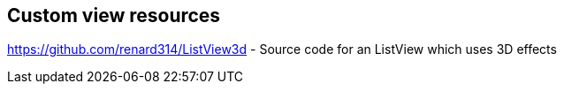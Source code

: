 == Custom view resources
	

https://github.com/renard314/ListView3d - Source code for an ListView which uses 3D effects	



